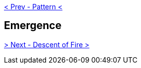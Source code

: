 ifdef::env-github,backend-html5[]
link:03-Pattern.adoc[< Prev - Pattern <]
endif::[]

## Emergence

ifdef::env-github,backend-html5[]
link:05-Descent-of-Fire.adoc[> Next - Descent of Fire >]
endif::[]
